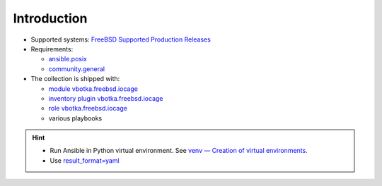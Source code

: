 .. _ug_introduction:

Introduction
************

* Supported systems: `FreeBSD Supported Production Releases`_

* Requirements:

  * `ansible.posix`_

  * `community.general`_

* The collection is shipped with:

  * `module vbotka.freebsd.iocage`_
  * `inventory plugin vbotka.freebsd.iocage`_
  * `role vbotka.freebsd.iocage`_
  * various playbooks

.. seealso::

   `Managing BSD hosts with Ansible`_

.. hint::

   * Run Ansible in Python virtual environment. See `venv — Creation of virtual environments`_.
   * Use `result_format=yaml <https://docs.ansible.com/ansible/latest/collections/ansible/builtin/default_callback.html#parameter-result_format>`_


.. _vbotka.freebsd: https://galaxy.ansible.com/ui/repo/published/vbotka/freebsd/
.. _FreeBSD Supported Production Releases: https://www.freebsd.org/releases
.. _ansible.posix: https://docs.ansible.com/ansible/latest/collections/ansible/posix
.. _community.general: https://docs.ansible.com/ansible/latest/collections/community/general
.. _Installing collections: https://docs.ansible.com/ansible/latest/collections_guide/collections_installing.html
.. _Managing BSD hosts with Ansible: https://docs.ansible.com/ansible/latest/os_guide/intro_bsd.html
.. _venv — Creation of virtual environments: https://docs.python.org/3/library/venv.html#module-venv
.. _community.general.yaml: https://docs.ansible.com/ansible/latest/collections/community/general/yaml_callback.html

.. _module vbotka.freebsd.iocage: https://galaxy.ansible.com/ui/repo/published/vbotka/freebsd/content/module/iocage/
.. _inventory plugin vbotka.freebsd.iocage: https://galaxy.ansible.com/ui/repo/published/vbotka/freebsd/content/inventory/iocage/
.. _role vbotka.freebsd.iocage: https://galaxy.ansible.com/ui/repo/published/vbotka/freebsd/content/role/iocage/
